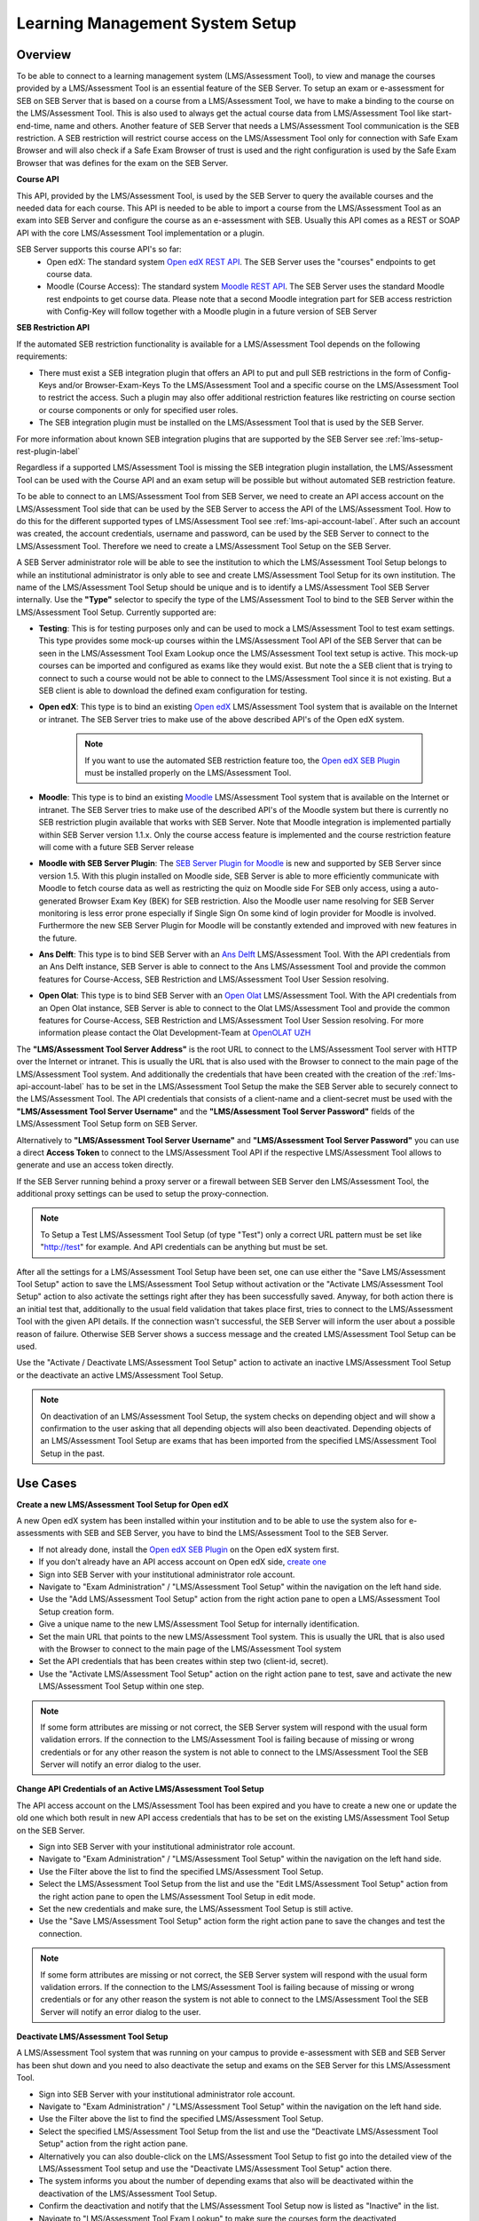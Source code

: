 .. _lms-setup-label:

Learning Management System Setup
================================

Overview
--------

To be able to connect to a learning management system (LMS/Assessment Tool), to view and manage the courses provided by a LMS/Assessment Tool is an essential feature of the SEB Server.
To setup an exam or e-assessment for SEB on SEB Server that is based on a course from a LMS/Assessment Tool, we have to make a binding to the course on the LMS/Assessment Tool.
This is also used to always get the actual course data from LMS/Assessment Tool like start- end-time, name and others.
Another feature of SEB Server that needs a LMS/Assessment Tool communication is the SEB restriction. A SEB restriction will restrict course access on the LMS/Assessment Tool only
for connection with Safe Exam Browser and will also check if a Safe Exam Browser of trust is used and the right configuration is used by the
Safe Exam Browser that was defines for the exam on the SEB Server.

**Course API** 

This API, provided by the LMS/Assessment Tool, is used by the SEB Server to query the available courses and the needed data for each course. This API
is needed to be able to import a course from the LMS/Assessment Tool as an exam into SEB Server and configure the course as an e-assessment with SEB.
Usually this API comes as a REST or SOAP API with the core LMS/Assessment Tool implementation or a plugin.

SEB Server supports this course API's so far:
 - Open edX: The standard system `Open edX REST API <https://courses.edx.org/api-docs/>`_. The SEB Server uses the "courses" endpoints to get course data.
 - Moodle (Course Access): The standard system `Moodle REST API <https://docs.moodle.org/dev/Web_service_API_functions>`_. The SEB Server uses the standard Moodle rest endpoints to get course data. 
   Please note that a second Moodle integration part for SEB access restriction with Config-Key will follow together with a Moodle plugin in a future version of SEB Server  


**SEB Restriction API** 

If the automated SEB restriction functionality is available for a LMS/Assessment Tool depends on the following requirements:

- There must exist a SEB integration plugin that offers an API to put and pull SEB restrictions in the form of Config-Keys and/or Browser-Exam-Keys
  To the LMS/Assessment Tool and a specific course on the LMS/Assessment Tool to restrict the access. Such a plugin may also offer additional restriction features like restricting
  on course section or course components or only for specified user roles.
- The SEB integration plugin must be installed on the LMS/Assessment Tool that is used by the SEB Server.

For more information about known SEB integration plugins that are supported by the SEB Server see :ref:`lms-setup-rest-plugin-label`

Regardless if a supported LMS/Assessment Tool is missing the SEB integration plugin installation, the LMS/Assessment Tool can be used with the Course API and an exam
setup will be possible but without automated SEB restriction feature.

To be able to connect to an LMS/Assessment Tool from SEB Server, we need to create an API access account on the LMS/Assessment Tool side that can be used by the SEB Server to
access the API of the LMS/Assessment Tool. How to do this for the different supported types of LMS/Assessment Tool see :ref:`lms-api-account-label`.
After such an account was created, the account credentials, username and password, can be used by the SEB Server to connect to the LMS/Assessment Tool.
Therefore we need to create a LMS/Assessment Tool Setup on the SEB Server.

.. image:: images/lmssetup/new.png
    :align: center
    :target: https://raw.githubusercontent.com/SafeExamBrowser/seb-server/master/docs/images/lmssetup/new.png
    
A SEB Server administrator role will be able to see the institution to which the LMS/Assessment Tool Setup belongs to while an institutional administrator
is only able to see and create LMS/Assessment Tool Setup for its own institution. The name of the LMS/Assessment Tool Setup should be unique and is to identify a LMS/Assessment Tool
SEB Server internally. Use the **"Type"** selector to specify the type of the LMS/Assessment Tool to bind to the SEB Server within the LMS/Assessment Tool Setup. Currently supported are:

- **Testing**: This is for testing purposes only and can be used to mock a LMS/Assessment Tool to test exam settings. This type provides some mock-up courses within the
  LMS/Assessment Tool API of the SEB Server that can be seen in the LMS/Assessment Tool Exam Lookup once the LMS/Assessment Tool text setup is active. This mock-up courses can be imported and configured
  as exams like they would exist. But note the a SEB client that is trying to connect to such a course would not be able to connect to the LMS/Assessment Tool since it
  is not existing. But a SEB client is able to download the defined exam configuration for testing.
- **Open edX**: This type is to bind an existing `Open edX <https://open.edx.org/>`_ LMS/Assessment Tool system that is available on the Internet or intranet. The SEB
  Server tries to make use of the above described API's of the Open edX system. 

    .. note:: 
      If you want to use the automated SEB restriction feature too, the `Open edX SEB Plugin <https://seb-server.readthedocs.io/en/latest/lmssetup.html#lms-setup-rest-plugin-label>`_ must be installed properly on the LMS/Assessment Tool.
  
- **Moodle**: This type is to bind an existing `Moodle <https://moodle.org//>`_ LMS/Assessment Tool system that is available on the Internet or intranet. The SEB
  Server tries to make use of the described API's of the Moodle system but there is currently no SEB restriction plugin available that works
  with SEB Server. Note that Moodle integration is implemented partially within SEB Server version 1.1.x. Only the course access feature is implemented and the course restriction feature will come with a future SEB Server release

- **Moodle with SEB Server Plugin**: The `SEB Server Plugin for Moodle <https://github.com/ethz-let/moodle-quizzaccess_sebserver>`_ is new and supported by SEB Server since version 1.5.
  With this plugin installed on Moodle side, SEB Server is able to more efficiently communicate with Moodle to fetch course data as well as restricting the quiz on Moodle side 
  For SEB only access, using a auto-generated Browser Exam Key (BEK) for SEB restriction. Also the Moodle user name resolving for SEB Server monitoring is less error prone especially
  if Single Sign On some kind of login provider for Moodle is involved. Furthermore the new SEB Server Plugin for Moodle will be constantly extended and improved with new features in the future.

- **Ans Delft**: This type is to bind SEB Server with an `Ans Delft <https://ans.app/>`_ LMS/Assessment Tool. With the API credentials from an Ans Delft instance, SEB Server is able
  to connect to the Ans LMS/Assessment Tool and provide the common features for Course-Access, SEB Restriction and LMS/Assessment Tool User Session resolving.
  
- **Open Olat**: This type is to bind SEB Server with an `Open Olat <https://www.openolat.com/>`_ LMS/Assessment Tool. With the API credentials from an Open Olat instance, SEB Server is able
  to connect to the Olat LMS/Assessment Tool and provide the common features for Course-Access, SEB Restriction and LMS/Assessment Tool User Session resolving. For more information please contact the Olat Development-Team at `OpenOLAT UZH <https://www.zi.uzh.ch/en/teaching-and-research/software-elearning/olat.html>`_

The **"LMS/Assessment Tool Server Address"** is the root URL to connect to the LMS/Assessment Tool server with HTTP over the Internet or intranet. This is usually the URL that is
also used with the Browser to connect to the main page of the LMS/Assessment Tool system. And additionally the credentials that have been created with the creation of the :ref:`lms-api-account-label` has to be set in the LMS/Assessment Tool Setup the make the SEB Server
able to securely connect to the LMS/Assessment Tool. The API credentials that consists of a client-name and a client-secret must be used with the **"LMS/Assessment Tool Server Username"**
and the **"LMS/Assessment Tool Server Password"** fields of the LMS/Assessment Tool Setup form on SEB Server.

Alternatively to **"LMS/Assessment Tool Server Username"** and **"LMS/Assessment Tool Server Password"** you can use a direct **Access Token** to connect to the LMS/Assessment Tool API if the respective LMS/Assessment Tool allows to
generate and use an access token directly.

If the SEB Server running behind a proxy server or a firewall between SEB Server den LMS/Assessment Tool, the additional proxy settings can be used to setup the proxy-connection.

.. note:: 
    To Setup a Test LMS/Assessment Tool Setup (of type "Test") only a correct URL pattern must be set like "http://test" for example. And API credentials can be anything but must be set.

After all the settings for a LMS/Assessment Tool Setup have been set, one can use either the "Save LMS/Assessment Tool Setup" action to save the LMS/Assessment Tool Setup without activation or the
"Activate LMS/Assessment Tool Setup" action to also activate the settings right after they has been successfully saved. Anyway, for both action there is an initial test
that, additionally to the usual field validation that takes place first, tries to connect to the LMS/Assessment Tool with the given API details. If the connection
wasn't successful, the SEB Server will inform the user about a possible reason of failure. Otherwise SEB Server shows a success message and the created
LMS/Assessment Tool Setup can be used.

Use the "Activate / Deactivate LMS/Assessment Tool Setup" action to activate an inactive LMS/Assessment Tool Setup or the deactivate an active LMS/Assessment Tool Setup.

.. note:: 
    On deactivation of an LMS/Assessment Tool Setup, the system checks on depending object and will show a confirmation to the user asking that all depending
    objects will also been deactivated. Depending objects of an LMS/Assessment Tool Setup are exams that has been imported from the specified LMS/Assessment Tool Setup in the past.


Use Cases
---------

**Create a new LMS/Assessment Tool Setup for Open edX**

A new Open edX system has been installed within your institution and to be able to use the system also for e-assessments with SEB and SEB Server,
you have to bind the LMS/Assessment Tool to the SEB Server.

- If not already done, install the `Open edX SEB Plugin <https://seb-server.readthedocs.io/en/latest/lmssetup.html#lms-setup-rest-plugin-label>`_  on the Open edX system first.
- If you don't already have an API access account on Open edX side, `create one <https://seb-server.readthedocs.io/en/latest/lmssetup.html#lms-api-account-edx-label>`_
- Sign into SEB Server with your institutional administrator role account.
- Navigate to "Exam Administration" / "LMS/Assessment Tool Setup" within the navigation on the left hand side.
- Use the "Add LMS/Assessment Tool Setup" action from the right action pane to open a LMS/Assessment Tool Setup creation form.
- Give a unique name to the new LMS/Assessment Tool Setup for internally identification.
- Set the main URL that points to the new LMS/Assessment Tool system. This is usually the URL that is also used with the Browser to connect to the main page of the LMS/Assessment Tool system
- Set the API credentials that has been creates within step two (client-id, secret).
- Use the "Activate LMS/Assessment Tool Setup" action on the right action pane to test, save and activate the new LMS/Assessment Tool Setup within one step.

.. note:: 
    If some form attributes are missing or not correct, the SEB Server system will respond with the usual form validation errors.
    If the connection to the LMS/Assessment Tool is failing because of missing or wrong credentials or for any other reason the system is not able to connect to the LMS/Assessment Tool
    the SEB Server will notify an error dialog to the user.


**Change API Credentials of an Active LMS/Assessment Tool Setup**

The API access account on the LMS/Assessment Tool has been expired and you have to create a new one or update the old one which both result in new API access credentials
that has to be set on the existing LMS/Assessment Tool Setup on the SEB Server.

.. image:: images/lmssetup/list.png
    :align: center
    :target: https://raw.githubusercontent.com/SafeExamBrowser/seb-server/master/docs/images/lmssetup/list.png

- Sign into SEB Server with your institutional administrator role account.
- Navigate to "Exam Administration" / "LMS/Assessment Tool Setup" within the navigation on the left hand side.
- Use the Filter above the list to find the specified LMS/Assessment Tool Setup.
- Select the LMS/Assessment Tool Setup from the list and use the "Edit LMS/Assessment Tool Setup" action from the right action pane to open the LMS/Assessment Tool Setup in edit mode.
- Set the new credentials and make sure, the LMS/Assessment Tool Setup is still active.
- Use the "Save LMS/Assessment Tool Setup" action form the right action pane to save the changes and test the connection.

.. note:: 
    If some form attributes are missing or not correct, the SEB Server system will respond with the usual form validation errors.
    If the connection to the LMS/Assessment Tool is failing because of missing or wrong credentials or for any other reason the system is not able to connect to the LMS/Assessment Tool
    the SEB Server will notify an error dialog to the user.

**Deactivate LMS/Assessment Tool Setup**

A LMS/Assessment Tool system that was running on your campus to provide e-assessment with SEB and SEB Server has been shut down and you need to also deactivate
the setup and exams on the SEB Server for this LMS/Assessment Tool.

- Sign into SEB Server with your institutional administrator role account.
- Navigate to "Exam Administration" / "LMS/Assessment Tool Setup" within the navigation on the left hand side.
- Use the Filter above the list to find the specified LMS/Assessment Tool Setup.
- Select the specified LMS/Assessment Tool Setup from the list and use the "Deactivate LMS/Assessment Tool Setup" action from the right action pane.
- Alternatively you can also double-click on the LMS/Assessment Tool Setup to fist go into the detailed view of the LMS/Assessment Tool setup and use the "Deactivate LMS/Assessment Tool Setup" action there.
- The system informs you about the number of depending exams that also will be deactivated within the deactivation of the LMS/Assessment Tool Setup.
- Confirm the deactivation and notify that the LMS/Assessment Tool Setup now is listed as "Inactive" in the list.
- Navigate to "LMS/Assessment Tool Exam Lookup" to make sure the courses form the deactivated LMS/Assessment Tool Setup are not available anymore.
- Navigate also to "Exam" and make sure that all previously imported exams from the deactivated LMS/Assessment Tool Setup are not available anymore.

.. _lms-api-account-label:

API Access Account on LMS/Assessment Tool
--------------------------

.. _lms-api-account-edx-label:

**Create Open edX API Access Account**

To be able to create an API access-account on Open edX you need a user-account with staff and administration privileges.

**For Open edX Hawthorn and Ironwood versions following the steps below::**

- Login to Open edX LMS/Assessment Tool Administration with an appropriate user-account that has administration rights. And find the Users section:

.. image:: images/lmssetup/openEdxAPIAccess1.bmp
    :align: center
    :target: https://raw.githubusercontent.com/SafeExamBrowser/seb-server/master/docs/images/lmssetup/openEdxAPIAccess1.bmp
    
- Create a new User-Account that acts as an API account. The account must at least have the permissions to query the course API of Open edX and to access the seb_openedx plugin permission.
- Make sure that "Staff" status is checked for the account.

.. image:: images/lmssetup/openEdxAPIAccess2.bmp
    :align: center
    :target: https://raw.githubusercontent.com/SafeExamBrowser/seb-server/master/docs/images/lmssetup/openEdxAPIAccess2.bmp
    
- Back in the administration homepage, find the OAUT2 - Client section and create a new API Client Access for the given User-Account. The Client id and Client secret are automatically generated by Open edx.

.. image:: images/lmssetup/openEdxAPIAccess3.bmp
    :align: center
    :target: https://raw.githubusercontent.com/SafeExamBrowser/seb-server/master/docs/images/lmssetup/openEdxAPIAccess3.bmp
    
.. image:: images/lmssetup/openEdxAPIAccess4.bmp
    :align: center
    :target: https://raw.githubusercontent.com/SafeExamBrowser/seb-server/master/docs/images/lmssetup/openEdxAPIAccess4.bmp

Once the client registration was successful the client id and client secret can be used within the SEB Server to access the course- and SEB-restriction API of Open edX as described in the next step section

.. note:: 
    Since Open edX Juniper is using Django Oauth Toolkit instead of Django Oauth Provider the last step in the above guide looks slightly different. Please see below the last step for setting up on an Open edX Juniper version.
    
- Back in the administration homepage, find the DJANGO OAUTH TOOLKIT - Applications section and create a new API Application Access for the given User-Account. The Client id can be defined and the Client secret is automatically be generated by Open edx.

.. image:: images/lmssetup/openEdxAPIAccess5.png
    :align: center
    :target: https://raw.githubusercontent.com/SafeExamBrowser/seb-server/documentation/docs/images/lmssetup/openEdxAPIAccess5.png
    
.. image:: images/lmssetup/openEdxAPIAccess6.png
    :align: center
    :target: https://raw.githubusercontent.com/SafeExamBrowser/seb-server/documentation/docs/images/lmssetup/openEdxAPIAccess6.png
    
    
    
**Create Moodle API Access Account**

To be able to create an LMS/Assessment Tool Setup for Moodle you need a Moodle administrator or manager account. You can then use this account in the LMS/Assessment Tool Setup to connect to the LMS/Assessment Tool.

Since SEB Server uses some functions from the Moodle's mobile API, you have to make sure the web services for mobile apps are enabled within your Moodle setup.
To do so please login to Moodle with an administrator account and go to "Side Administration", scroll down to "Mobile App" and choose "Mobile Settings.

.. image:: images/lmssetup/moodle_mobile.png
    :align: center
    :target: https://raw.githubusercontent.com/SafeExamBrowser/seb-server/documentation/docs/images/lmssetup/moodle_mobile.png
    
If you have a restrictive Moodle setup and troubles with the Moodle API account to use with SEB Server, please try to import the following 
Moodle role profile within your Moodle instance. This profile will create a SEB Server role within Moodle that can be used to apply to an 
API account to be used with SEB Server. The role defines only the necessary privileges and functions needed for SEB Server communication.

Moodle role and account settings: :download:`XML <files/webservice_seb-server.xml>`

.. note:: 
    If you want to use Moodle with SEB Server, we recomend to install the new Moodle Plugin for SEB Server for better integration with Moodle.
    This plugin comes with the common SEB Server integration features and improved Moodle bining. For more information see :ref:`lms-setup-moodle-plugin-label`



.. _lms-setup-rest-plugin-label:

Install SEB restriction API plugin
----------------------------------

.. _lms-setup-edx-plugin-label:

**Open edX SEB Plugin**

    There is a SEB integration plugin developed and supported by `eduNEXT <https://www.edunext.co/>`_. 
     - `Documentation <https://seb-openedx.readthedocs.io/en/latest/>`_
     - `Repository <https://github.com/eduNEXT/seb-openedx>`_


.. _lms-setup-moodle-plugin-label:

**Moodle Plugin for SEB Server**

    There is a new SEB Server integration plugin for Moodle available since SEB Server 1.5 that can be used with the LMS/Assessment Tool Setup type Moodle with SEB Server Plugin.
    This Plugin supports and improves all common SEB Server LMS/Assessment Tool binding features such as Course-Access, SEB Restriction and LMS/Assessment Tool Session Name Resolving.
    It is also planed to extend and improve this plugin with new Moodle specific feature for further releases of SEB Server.
     - `Documentation <https://github.com/ethz-let/moodle-quizzaccess_sebserver>`_
     - `Repository <https://github.com/ethz-let/moodle-quizzaccess_sebserver>`_

